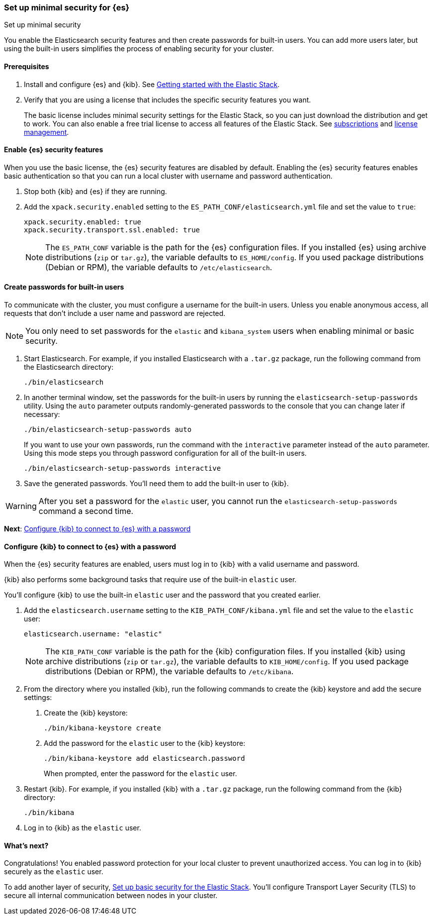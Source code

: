 [[security-minimal-setup]]
=== Set up minimal security for {es}
++++
<titleabbrev>Set up minimal security</titleabbrev>
++++

You enable the Elasticsearch security features and then create
passwords for built-in users. You can add more users later, but using the
built-in users simplifies the process of enabling security for your
cluster.

==== Prerequisites

. Install and configure {es} and {kib}. See https://www.elastic.co/guide/en/elastic-stack-get-started/current/get-started-elastic-stack.html[Getting started with the Elastic Stack].

. Verify that you are using a license that includes the specific security
features you want.
+
The basic license includes minimal security settings for the Elastic Stack, so
you can just download the distribution and get to work. You can also enable a
free trial license to access all features of the Elastic Stack. See https://www.elastic.co/subscriptions[subscriptions] and https://www.elastic.co/guide/en/kibana/current/managing-licenses.html[license management].

==== Enable {es} security features

When you use the basic license, the {es} security features are disabled by
default. Enabling the {es} security features enables basic authentication so
that you can run a local cluster with username and password authentication.

. Stop both {kib} and {es} if they are running.

. Add the `xpack.security.enabled` setting to the `ES_PATH_CONF/elasticsearch.yml` file and set the value to `true`:
+
[source,yaml]
----
xpack.security.enabled: true
xpack.security.transport.ssl.enabled: true
----
+
NOTE: The `ES_PATH_CONF` variable is the path for the {es}
configuration files. If you installed {es} using archive distributions
(`zip` or `tar.gz`), the variable defaults to `ES_HOME/config`. If you used
package distributions (Debian or RPM), the variable defaults to `/etc/elasticsearch`.

[[security-create-builtin-users]]
==== Create passwords for built-in users

To communicate with the cluster, you must configure a username for the built-in
users. Unless you enable anonymous access, all requests that don’t include a
user name and password are rejected.

NOTE: You only need to set passwords for the `elastic` and `kibana_system` users
when enabling minimal or basic security.

. Start Elasticsearch. For example, if you installed Elasticsearch with a
`.tar.gz` package, run the following command from the Elasticsearch directory:
+
[source,shell]
----
./bin/elasticsearch
----

. In another terminal window, set the passwords for the built-in users by
running the `elasticsearch-setup-passwords` utility. Using the `auto` parameter
outputs randomly-generated passwords to the console that you can change later
if necessary:
+
[source,shell]
----
./bin/elasticsearch-setup-passwords auto
----
+
If you want to use your own passwords, run the command with the
`interactive` parameter instead of the `auto` parameter. Using this mode
steps you through password configuration for all of the built-in users.
+
[source,shell]
----
./bin/elasticsearch-setup-passwords interactive
----

. Save the generated passwords. You'll need them to add the built-in user to
{kib}.

WARNING: After you set a password for the `elastic` user, you cannot run the
`elasticsearch-setup-passwords` command a second time.

*Next*: <<add-built-in-users,Configure {kib} to connect to {es} with a password>>

[[add-built-in-users]]
==== Configure {kib} to connect to {es} with a password

When the {es} security features are enabled, users must log in to {kib} with a
valid username and password.

{kib} also performs some background tasks that require use of the built-in
`elastic` user.

You'll configure {kib} to use the built-in `elastic` user and the
password that you created earlier.

. Add the `elasticsearch.username` setting to the `KIB_PATH_CONF/kibana.yml`
file and set the value to the `elastic` user:
+
[source,yaml]
----
elasticsearch.username: "elastic"
----
+
NOTE: The `KIB_PATH_CONF` variable is the path for the {kib}
configuration files. If you installed {kib} using archive distributions
(`zip` or `tar.gz`), the variable defaults to `KIB_HOME/config`. If you used
package distributions (Debian or RPM), the variable defaults to `/etc/kibana`.

. From the directory where you installed {kib}, run the following commands
to create the {kib} keystore and add the secure settings:

   a. Create the {kib} keystore:
+
[source,shell]
----
./bin/kibana-keystore create
----

   b. Add the password for the `elastic` user to the {kib} keystore:
+
[source,shell]
----
./bin/kibana-keystore add elasticsearch.password
----
+
When prompted, enter the password for the `elastic` user.

. Restart {kib}. For example, if you installed {kib} with a `.tar.gz` package, run the following command from the {kib} directory:
+
[source,shell]
----
./bin/kibana
----

. Log in to {kib} as the `elastic` user.

[[minimal-security-whatsnext]]
==== What's next?

Congratulations! You enabled password protection for your local cluster to
prevent unauthorized access. You can log in to {kib} securely as the `elastic`
user.

To add another layer of security, <<security-basic-setup,Set up basic security for the Elastic Stack>>. You'll configure Transport Layer Security (TLS) to
secure all internal communication between nodes in your cluster.
